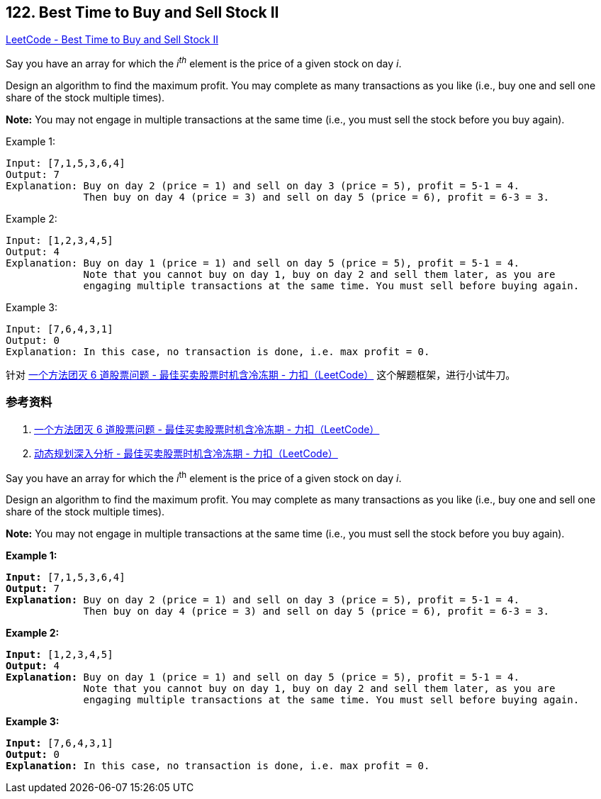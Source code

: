 == 122. Best Time to Buy and Sell Stock II

https://leetcode.com/problems/best-time-to-buy-and-sell-stock-ii/[LeetCode - Best Time to Buy and Sell Stock II]

Say you have an array for which the _i^th^_ element is the price of a given stock on day _i_.

Design an algorithm to find the maximum profit. You may complete as many transactions as you like (i.e., buy one and sell one share of the stock multiple times).

*Note:* You may not engage in multiple transactions at the same time (i.e., you must sell the stock before you buy again).

.Example 1:
----
Input: [7,1,5,3,6,4]
Output: 7
Explanation: Buy on day 2 (price = 1) and sell on day 3 (price = 5), profit = 5-1 = 4.
             Then buy on day 4 (price = 3) and sell on day 5 (price = 6), profit = 6-3 = 3.
----

.Example 2:
----
Input: [1,2,3,4,5]
Output: 4
Explanation: Buy on day 1 (price = 1) and sell on day 5 (price = 5), profit = 5-1 = 4.
             Note that you cannot buy on day 1, buy on day 2 and sell them later, as you are
             engaging multiple transactions at the same time. You must sell before buying again.
----

.Example 3:
----
Input: [7,6,4,3,1]
Output: 0
Explanation: In this case, no transaction is done, i.e. max profit = 0.
----

针对 https://leetcode-cn.com/problems/best-time-to-buy-and-sell-stock-with-cooldown/solution/yi-ge-fang-fa-tuan-mie-6-dao-gu-piao-wen-ti-by-lab/[一个方法团灭 6 道股票问题 - 最佳买卖股票时机含冷冻期 - 力扣（LeetCode）] 这个解题框架，进行小试牛刀。

=== 参考资料

. https://leetcode-cn.com/problems/best-time-to-buy-and-sell-stock-with-cooldown/solution/yi-ge-fang-fa-tuan-mie-6-dao-gu-piao-wen-ti-by-lab/[一个方法团灭 6 道股票问题 - 最佳买卖股票时机含冷冻期 - 力扣（LeetCode）]
. https://leetcode-cn.com/problems/best-time-to-buy-and-sell-stock-with-cooldown/solution/dong-tai-gui-hua-shen-ru-fen-xi-by-wang-yan-19/[动态规划深入分析 - 最佳买卖股票时机含冷冻期 - 力扣（LeetCode）]

Say you have an array for which the _i_^th^ element is the price of a given stock on day _i_.

Design an algorithm to find the maximum profit. You may complete as many transactions as you like (i.e., buy one and sell one share of the stock multiple times).

*Note:* You may not engage in multiple transactions at the same time (i.e., you must sell the stock before you buy again).

*Example 1:*

[subs="verbatim,quotes,macros"]
----
*Input:* [7,1,5,3,6,4]
*Output:* 7
*Explanation:* Buy on day 2 (price = 1) and sell on day 3 (price = 5), profit = 5-1 = 4.
             Then buy on day 4 (price = 3) and sell on day 5 (price = 6), profit = 6-3 = 3.

----

*Example 2:*

[subs="verbatim,quotes,macros"]
----
*Input:* [1,2,3,4,5]
*Output:* 4
*Explanation:* Buy on day 1 (price = 1) and sell on day 5 (price = 5), profit = 5-1 = 4.
             Note that you cannot buy on day 1, buy on day 2 and sell them later, as you are
             engaging multiple transactions at the same time. You must sell before buying again.

----

*Example 3:*

[subs="verbatim,quotes,macros"]
----
*Input:* [7,6,4,3,1]
*Output:* 0
*Explanation:* In this case, no transaction is done, i.e. max profit = 0.
----

